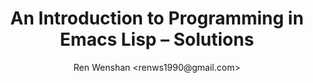 #+TITLE: An Introduction to Programming in Emacs Lisp -- Solutions
#+AUTHOR: Ren Wenshan <renws1990@gmail.com>

